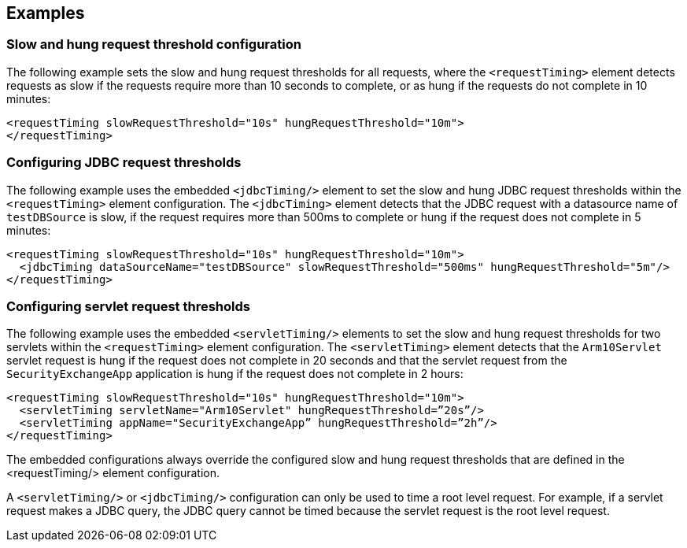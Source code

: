 
== Examples

=== Slow and hung request threshold configuration
The following example sets the slow and hung request thresholds for all requests, where the `<requestTiming>` element detects requests as slow if the requests require more than 10 seconds to complete, or as hung if the requests do not complete in 10 minutes:
[source,xml]
----
<requestTiming slowRequestThreshold="10s" hungRequestThreshold="10m">
</requestTiming>
----

=== Configuring JDBC request thresholds
The following example uses the embedded `<jdbcTiming/>` element to set the slow and hung JDBC request thresholds within the `<requestTiming>` element configuration. The `<jdbcTiming>` element detects that the JDBC request with a datasource name of `testDBSource` is slow, if the request requires more than 500ms to complete or hung if the request does not complete in 5 minutes:
[source,xml]
----
<requestTiming slowRequestThreshold="10s" hungRequestThreshold="10m">
  <jdbcTiming dataSourceName="testDBSource" slowRequestThreshold="500ms" hungRequestThreshold="5m"/>
</requestTiming>
----

=== Configuring servlet request thresholds
The following example uses the embedded `<servletTiming/>` elements to set the slow and hung request thresholds for two servlets within the `<requestTiming>` element configuration. The `<servletTiming>` element detects that the `Arm10Servlet` servlet request is hung if the request does not complete in 20 seconds and that the servlet request from the `SecurityExchangeApp` application is hung if the request does not complete in 2 hours:
[source,xml]
----
<requestTiming slowRequestThreshold="10s" hungRequestThreshold="10m">
  <servletTiming servletName="Arm10Servlet" hungRequestThreshold=”20s”/>
  <servletTiming appName="SecurityExchangeApp” hungRequestThreshold=”2h”/>
</requestTiming>
----

The embedded configurations always override the configured slow and hung request thresholds that are defined in the <requestTiming/> element configuration.

A `<servletTiming/>` or `<jdbcTiming/>` configuration can only be used to time a root level request. For example, if a servlet request makes a JDBC query, the JDBC query cannot be timed because the servlet request is the root level request.

